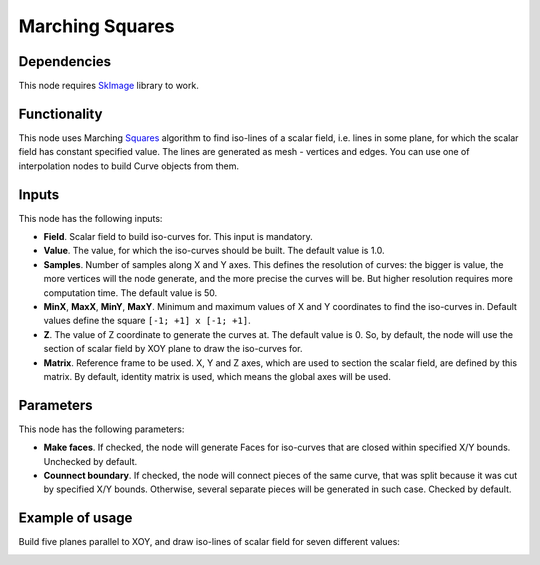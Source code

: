 Marching Squares
================

Dependencies
------------

This node requires SkImage_ library to work.

.. _SkImage: https://scikit-image.org/

Functionality
-------------

This node uses Marching Squares_ algorithm to find iso-lines of a scalar field,
i.e. lines in some plane, for which the scalar field has constant specified
value. The lines are generated as mesh - vertices and edges. You can use one of
interpolation nodes to build Curve objects from them.

.. _Squares: https://en.wikipedia.org/wiki/Marching_squares

Inputs
------

This node has the following inputs:

* **Field**. Scalar field to build iso-curves for. This input is mandatory.
* **Value**. The value, for which the iso-curves should be built. The default
  value is 1.0.
* **Samples**. Number of samples along X and Y axes. This defines the
  resolution of curves: the bigger is value, the more vertices will the node
  generate, and the more precise the curves will be. But higher resolution
  requires more computation time. The default value is 50.
* **MinX**, **MaxX**, **MinY**, **MaxY**. Minimum and maximum values of X and Y
  coordinates to find the iso-curves in. Default values define the square
  ``[-1; +1] x [-1; +1]``.
* **Z**. The value of Z coordinate to generate the curves at. The default value
  is 0. So, by default, the node will use the section of scalar field by XOY
  plane to draw the iso-curves for.
* **Matrix**. Reference frame to be used. X, Y and Z axes, which are used to
  section the scalar field, are defined by this matrix. By default, identity
  matrix is used, which means the global axes will be used.

Parameters
----------

This node has the following parameters:

* **Make faces**. If checked, the node will generate Faces for iso-curves that
  are closed within specified X/Y bounds. Unchecked by default.
* **Counnect boundary**. If checked, the node will connect pieces of the same
  curve, that was split because it was cut by specified X/Y bounds. Otherwise,
  several separate pieces will be generated in such case. Checked by default.

Example of usage
----------------

Build five planes parallel to XOY, and draw iso-lines of scalar field for seven different values:

.. image:: https://user-images.githubusercontent.com/284644/87058898-14b05b00-c222-11ea-9d77-b84c9dc13266.png

